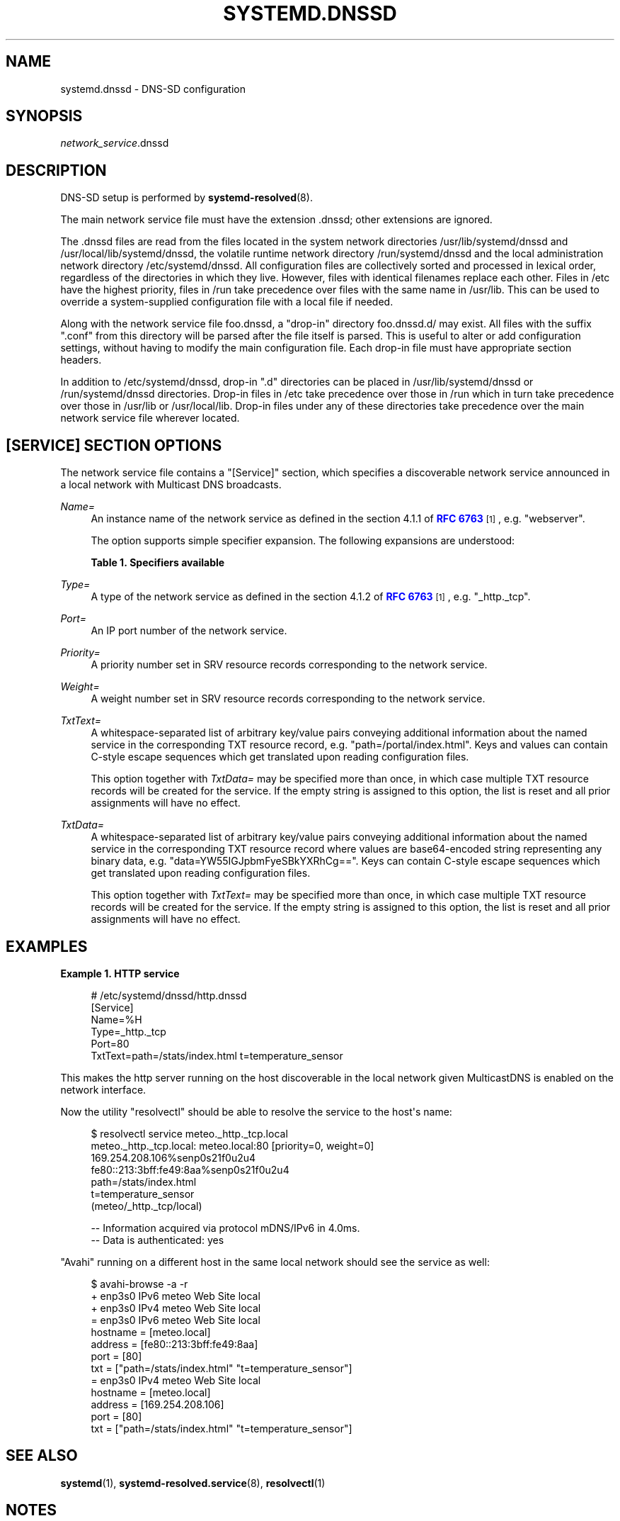 '\" t
.TH "SYSTEMD\&.DNSSD" "5" "" "systemd 242" "systemd.dnssd"
.\" -----------------------------------------------------------------
.\" * Define some portability stuff
.\" -----------------------------------------------------------------
.\" ~~~~~~~~~~~~~~~~~~~~~~~~~~~~~~~~~~~~~~~~~~~~~~~~~~~~~~~~~~~~~~~~~
.\" http://bugs.debian.org/507673
.\" http://lists.gnu.org/archive/html/groff/2009-02/msg00013.html
.\" ~~~~~~~~~~~~~~~~~~~~~~~~~~~~~~~~~~~~~~~~~~~~~~~~~~~~~~~~~~~~~~~~~
.ie \n(.g .ds Aq \(aq
.el       .ds Aq '
.\" -----------------------------------------------------------------
.\" * set default formatting
.\" -----------------------------------------------------------------
.\" disable hyphenation
.nh
.\" disable justification (adjust text to left margin only)
.ad l
.\" -----------------------------------------------------------------
.\" * MAIN CONTENT STARTS HERE *
.\" -----------------------------------------------------------------
.SH "NAME"
systemd.dnssd \- DNS\-SD configuration
.SH "SYNOPSIS"
.PP
\fInetwork_service\fR\&.dnssd
.SH "DESCRIPTION"
.PP
DNS\-SD setup is performed by
\fBsystemd-resolved\fR(8)\&.
.PP
The main network service file must have the extension
\&.dnssd; other extensions are ignored\&.
.PP
The
\&.dnssd
files are read from the files located in the system network directories
/usr/lib/systemd/dnssd
and
/usr/local/lib/systemd/dnssd, the volatile runtime network directory
/run/systemd/dnssd
and the local administration network directory
/etc/systemd/dnssd\&. All configuration files are collectively sorted and processed in lexical order, regardless of the directories in which they live\&. However, files with identical filenames replace each other\&. Files in
/etc
have the highest priority, files in
/run
take precedence over files with the same name in
/usr/lib\&. This can be used to override a system\-supplied configuration file with a local file if needed\&.
.PP
Along with the network service file
foo\&.dnssd, a "drop\-in" directory
foo\&.dnssd\&.d/
may exist\&. All files with the suffix
"\&.conf"
from this directory will be parsed after the file itself is parsed\&. This is useful to alter or add configuration settings, without having to modify the main configuration file\&. Each drop\-in file must have appropriate section headers\&.
.PP
In addition to
/etc/systemd/dnssd, drop\-in
"\&.d"
directories can be placed in
/usr/lib/systemd/dnssd
or
/run/systemd/dnssd
directories\&. Drop\-in files in
/etc
take precedence over those in
/run
which in turn take precedence over those in
/usr/lib
or
/usr/local/lib\&. Drop\-in files under any of these directories take precedence over the main network service file wherever located\&.
.SH "[SERVICE] SECTION OPTIONS"
.PP
The network service file contains a
"[Service]"
section, which specifies a discoverable network service announced in a local network with Multicast DNS broadcasts\&.
.PP
\fIName=\fR
.RS 4
An instance name of the network service as defined in the section 4\&.1\&.1 of
\m[blue]\fBRFC 6763\fR\m[]\&\s-2\u[1]\d\s+2, e\&.g\&.
"webserver"\&.
.sp
The option supports simple specifier expansion\&. The following expansions are understood:
.sp
.it 1 an-trap
.nr an-no-space-flag 1
.nr an-break-flag 1
.br
.B Table\ \&1.\ \&Specifiers available
.TS
allbox tab(:);
lB lB lB.
T{
Specifier
T}:T{
Meaning
T}:T{
Details
T}
.T&
l l l
l l l
l l l
l l l.
T{
"%m"
T}:T{
Machine ID
T}:T{
The machine ID of the running system, formatted as string\&. See \fBmachine-id\fR(5) for more information\&.
T}
T{
"%b"
T}:T{
Boot ID
T}:T{
The boot ID of the running system, formatted as string\&. See \fBrandom\fR(4) for more information\&.
T}
T{
"%H"
T}:T{
Host name
T}:T{
The hostname of the running system\&.
T}
T{
"%v"
T}:T{
Kernel release
T}:T{
Identical to \fBuname \-r\fR output\&.
T}
.TE
.sp 1
.RE
.PP
\fIType=\fR
.RS 4
A type of the network service as defined in the section 4\&.1\&.2 of
\m[blue]\fBRFC 6763\fR\m[]\&\s-2\u[1]\d\s+2, e\&.g\&.
"_http\&._tcp"\&.
.RE
.PP
\fIPort=\fR
.RS 4
An IP port number of the network service\&.
.RE
.PP
\fIPriority=\fR
.RS 4
A priority number set in SRV resource records corresponding to the network service\&.
.RE
.PP
\fIWeight=\fR
.RS 4
A weight number set in SRV resource records corresponding to the network service\&.
.RE
.PP
\fITxtText=\fR
.RS 4
A whitespace\-separated list of arbitrary key/value pairs conveying additional information about the named service in the corresponding TXT resource record, e\&.g\&.
"path=/portal/index\&.html"\&. Keys and values can contain C\-style escape sequences which get translated upon reading configuration files\&.
.sp
This option together with
\fITxtData=\fR
may be specified more than once, in which case multiple TXT resource records will be created for the service\&. If the empty string is assigned to this option, the list is reset and all prior assignments will have no effect\&.
.RE
.PP
\fITxtData=\fR
.RS 4
A whitespace\-separated list of arbitrary key/value pairs conveying additional information about the named service in the corresponding TXT resource record where values are base64\-encoded string representing any binary data, e\&.g\&.
"data=YW55IGJpbmFyeSBkYXRhCg=="\&. Keys can contain C\-style escape sequences which get translated upon reading configuration files\&.
.sp
This option together with
\fITxtText=\fR
may be specified more than once, in which case multiple TXT resource records will be created for the service\&. If the empty string is assigned to this option, the list is reset and all prior assignments will have no effect\&.
.RE
.SH "EXAMPLES"
.PP
\fBExample\ \&1.\ \&HTTP service\fR
.sp
.if n \{\
.RS 4
.\}
.nf
# /etc/systemd/dnssd/http\&.dnssd
[Service]
Name=%H
Type=_http\&._tcp
Port=80
TxtText=path=/stats/index\&.html t=temperature_sensor
.fi
.if n \{\
.RE
.\}
.PP
This makes the http server running on the host discoverable in the local network given MulticastDNS is enabled on the network interface\&.
.PP
Now the utility
"resolvectl"
should be able to resolve the service to the host\*(Aqs name:
.sp
.if n \{\
.RS 4
.\}
.nf
$ resolvectl service meteo\&._http\&._tcp\&.local
meteo\&._http\&._tcp\&.local: meteo\&.local:80 [priority=0, weight=0]
                        169\&.254\&.208\&.106%senp0s21f0u2u4
                        fe80::213:3bff:fe49:8aa%senp0s21f0u2u4
                        path=/stats/index\&.html
                        t=temperature_sensor
                        (meteo/_http\&._tcp/local)

\-\- Information acquired via protocol mDNS/IPv6 in 4\&.0ms\&.
\-\- Data is authenticated: yes
.fi
.if n \{\
.RE
.\}
.PP
"Avahi"
running on a different host in the same local network should see the service as well:
.sp
.if n \{\
.RS 4
.\}
.nf
$ avahi\-browse \-a \-r
+ enp3s0 IPv6 meteo                                         Web Site             local
+ enp3s0 IPv4 meteo                                         Web Site             local
= enp3s0 IPv6 meteo                                         Web Site             local
   hostname = [meteo\&.local]
   address = [fe80::213:3bff:fe49:8aa]
   port = [80]
   txt = ["path=/stats/index\&.html" "t=temperature_sensor"]
= enp3s0 IPv4 meteo                                         Web Site             local
   hostname = [meteo\&.local]
   address = [169\&.254\&.208\&.106]
   port = [80]
   txt = ["path=/stats/index\&.html" "t=temperature_sensor"]
.fi
.if n \{\
.RE
.\}
.SH "SEE ALSO"
.PP
\fBsystemd\fR(1),
\fBsystemd-resolved.service\fR(8),
\fBresolvectl\fR(1)
.SH "NOTES"
.IP " 1." 4
RFC 6763
.RS 4
\%https://tools.ietf.org/html/rfc6763
.RE

